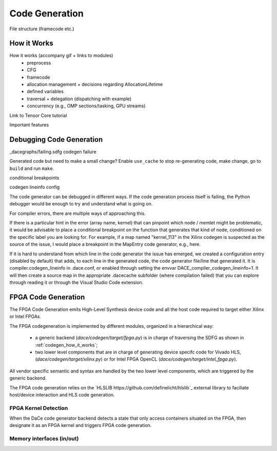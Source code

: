 .. _codegen:

Code Generation
===============

File structure (framecode etc.)

.. _codegen_how_it_works:

How it Works
------------

How it works (accompany gif + links to modules)
    * preprocess
    * CFG
    * framecode
    * allocation management + decisions regarding AllocationLifetime
    * defined variables
    * traversal + delegation (dispatching with example)
    * concurrency (e.g., OMP sections/tasking, GPU streams)

Link to Tensor Core tutorial

.. image:: codegen.gif

Important features


.. _debug_codegen:

Debugging Code Generation
-------------------------

_dacegraphs/failing.sdfg codegen failure

Generated code but need to make a small change? Enable ``use_cache`` to stop re-generating code, make change, go to ``build`` and run ``make``.


conditional breakpoints

codegen lineinfo config

The code generator can be debugged in different ways. If the code generation process itself is failing, 
the Python debugger would be enough to try and understand what is going on. 

For compiler errors, 
there are multiple ways of approaching this.

If there is a particular hint in the error (array name, kernel) that can pinpoint which node / memlet might be
problematic, it would be advisable to place a conditional breakpoint on the function that generates that kind of node,
conditioned on the specific label you are looking for. For example, if a map named "kernel_113" in the Xilinx codegen
is suspected as the source of the issue, I would place a breakpoint in the MapEntry code generator, e.g., here.

If it is hard to understand from which line in the code generator the issue has emerged, we created a configuration entry (disabled by default) that adds, to each line in the generated code, the code generator file/line that generated it. It is compiler.codegen_lineinfo in .dace.conf, or enabled through setting the envvar DACE_compiler_codegen_lineinfo=1. It will then create a source map in the appropriate .dacecache subfolder (where compilation failed) that you can explore through reading it or through the Visual Studio Code extension.


FPGA Code Generation
--------------------

The FPGA Code Generation emits High-Level Synthesis device code and all the host code required to target either Xilinx or Intel FPGAs.

The FPGA codegeneration is implemented by different modules, organized in a hierarchical way:

    * a generic backend (`dace/codegen/target/fpga.py`) is in charge of traversing the SDFG as shown in :ref:`codegen_how_it_works`;
    * two lower level components that are in charge of generating device specifc code for Vivado HLS, (`dace/codegen/target/xilinx.py`) or for Intel FPGA OpenCL (`dace/codegen/target/intel_fpga.py`).

All vendor specific semantic and syntax are handled by the two lower level components, which are triggered by the generic backend.

The FPGA code generation relies on the `HLSLIB https://github.com/definelicht/hlslib`_ external library to faciliate host/device interaction and HLS code generation.


FPGA Kernel Detection
^^^^^^^^^^^^^^^^^^^^^
When the DaCe code generator backend detects a state that only access containers situated on the FPGA, then designate it as an FPGA kernel and triggers FPGA code generation.






Memory interfaces (in/out)
^^^^^^^^^^^^^^^^^^^^^^^^^
